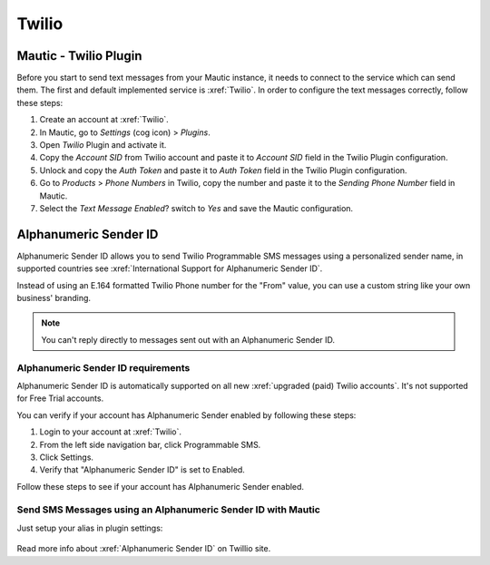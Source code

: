 .. vale off

Twilio
######

Mautic - Twilio Plugin
======================

.. vale on

Before you start to send text messages from your Mautic instance, it needs to connect to the service which can send them.
The first and default implemented service is :xref:`Twilio`. 
In order to configure the text messages correctly, follow these steps:

#. Create an account at :xref:`Twilio`.

#. In Mautic, go to *Settings* (cog icon) > *Plugins*.

#. Open *Twilio* Plugin and activate it.

#. Copy the *Account SID* from Twilio account and paste it to *Account SID* field in the Twilio Plugin configuration.

#. Unlock and copy the *Auth Token* and paste it to *Auth Token* field in the Twilio Plugin configuration.

#. Go to *Products* > *Phone Numbers* in Twilio, copy the number and paste it to the *Sending Phone Number* field in Mautic.

#. Select the *Text Message Enabled*? switch to *Yes* and save the Mautic configuration.

.. vale off

Alphanumeric Sender ID
======================

.. vale on

Alphanumeric Sender ID allows you to send Twilio Programmable SMS messages using a personalized sender name, in supported countries see :xref:`International Support for Alphanumeric Sender ID`.

Instead of using an E.164 formatted Twilio Phone number for the "From" value, you can use a custom string like your own business' branding.

.. note:: 

     You can't reply directly to messages sent out with an Alphanumeric Sender ID.

.. vale off 

Alphanumeric Sender ID requirements
***********************************

.. vale on

Alphanumeric Sender ID is automatically supported on all new :xref:`upgraded (paid) Twilio accounts`. It's not supported for Free Trial accounts.

You can verify if your account has Alphanumeric Sender enabled by following these steps:

#. Login to your account at :xref:`Twilio`.

#. From the left side navigation bar, click Programmable SMS.

#. Click Settings.

#. Verify that "Alphanumeric Sender ID" is set to Enabled.

Follow these steps to see if your account has Alphanumeric Sender enabled.

.. vale on

Send SMS Messages using an Alphanumeric Sender ID with Mautic
*************************************************************

.. vale off 

Just setup your alias in plugin settings:

 .. image:: images/alphanumeric-id.png
    :width: 400
    :alt: Screenshot of alphanumeric-id

Read more info about :xref:`Alphanumeric Sender ID` on Twillio site.